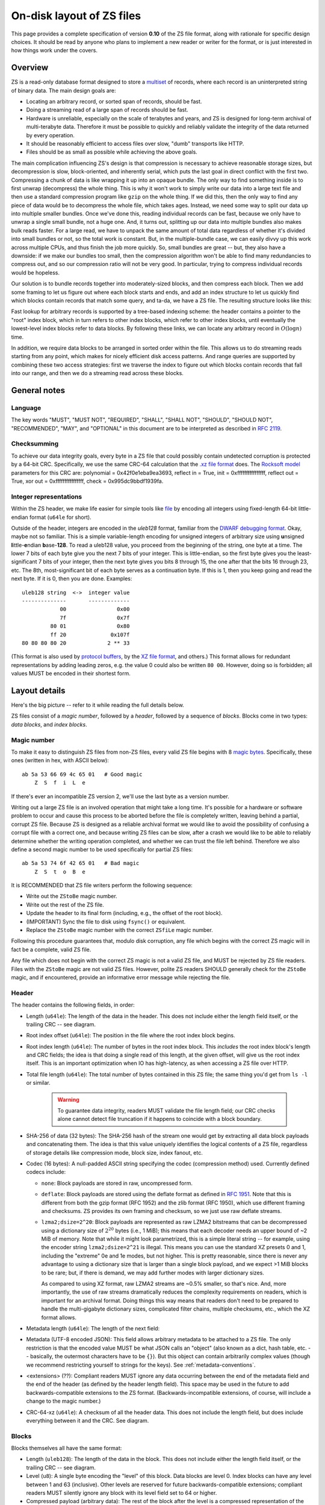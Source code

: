 .. _format:

On-disk layout of ZS files
===========================

This page provides a complete specification of version **0.10** of
the ZS file format, along with rationale for specific design
choices. It should be read by anyone who plans to implement a new
reader or writer for the format, or is just interested in how things
work under the covers.

Overview
--------

ZS is a read-only database format designed to store a `multiset
<https://en.wikipedia.org/wiki/Multiset>`_ of records, where each
record is an uninterpreted string of binary data. The main design
goals are:

* Locating an arbitrary record, or sorted span of records, should be
  fast.
* Doing a streaming read of a large span of records should be fast.
* Hardware is unreliable, especially on the scale of terabytes and
  years, and ZS is designed for long-term archival of multi-terabyte
  data. Therefore it must be possible to quickly and reliably validate
  the integrity of the data returned by every operation.
* It should be reasonably efficient to access files over slow, "dumb"
  transports like HTTP.
* Files should be as small as possible while achieving the above
  goals.

The main complication influencing ZS's design is that compression is
necessary to achieve reasonable storage sizes, but decompression is
slow, block-oriented, and inherently serial, which puts the last goal
in direct conflict with the first two. Compressing a chunk of data is
like wrapping it up into an opaque bundle. The only way to find
something inside is to first unwrap (decompress) the whole thing. This
is why it won't work to simply write our data into a large text file
and then use a standard compression program like ``gzip`` on the whole
thing. If we did this, then the only way to find any piece of data
would be to decompress the whole file, which takes ages. Instead, we
need some way to split our data up into multiple smaller bundles. Once
we've done this, reading individual records can be fast, because we
only have to unwrap a single small bundle, not a huge one. And, it
turns out, splitting up our data into multiple bundles also makes bulk
reads faster. For a large read, we have to unpack the same amount of
total data regardless of whether it's divided into small bundles or
not, so the total work is constant. But, in the multiple-bundle case,
we can easily divvy up this work across multiple CPUs, and thus finish
the job more quickly. So, small bundles are great -- but, they also
have a downside: if we make our bundles too small, then the
compression algorithm won't be able to find many redundancies to
compress out, and so our compression ratio will not be very good. In
particular, trying to compress individual records would be hopeless.

Our solution is to bundle records together into moderately-sized
blocks, and then compress each block. Then we add some framing to let
us figure out where each block starts and ends, and add an index
structure to let us quickly find which blocks contain records that
match some query, and ta-da, we have a ZS file. The resulting
structure looks like this:

.. image:: /figures/format-overview.*
   :width: 100%

Fast lookup for arbitrary records is supported by a tree-based
indexing scheme: the header contains a pointer to the "root" index
block, which in turn refers to other index blocks, which refer to
other index blocks, until eventually the lowest-level index blocks
refer to data blocks. By following these links, we can locate any
arbitrary record in :math:`O(\log n)` time.

In addition, we require data blocks to be arranged in sorted order
within the file. This allows us to do streaming reads starting from
any point, which makes for nicely efficient disk access patterns. And
range queries are supported by combining these two access strategies:
first we traverse the index to figure out which blocks contain records
that fall into our range, and then we do a streaming read across these
blocks.

General notes
-------------

Language
''''''''

The key words "MUST", "MUST NOT", "REQUIRED", "SHALL", "SHALL NOT",
"SHOULD", "SHOULD NOT", "RECOMMENDED", "MAY", and "OPTIONAL" in this
document are to be interpreted as described in `RFC 2119
<https://www.ietf.org/rfc/rfc2119.txt>`_.

Checksumming
''''''''''''

To achieve our data integrity goals, every byte in a ZS file that
could possibly contain undetected corruption is protected by a 64-bit
CRC. Specifically, we use the same CRC-64 calculation that the `.xz
file format <http://tukaani.org/xz/xz-file-format.txt>`_ does. The
`Rocksoft model <http://www.ross.net/crc/crcpaper.html>`_ parameters
for this CRC are: polynomial = 0x42f0e1eba9ea3693, reflect in = True,
init = 0xffffffffffffffff, reflect out = True, xor out =
0xffffffffffffffff, check = 0x995dc9bbdf1939fa.

.. _integer-representations:

Integer representations
'''''''''''''''''''''''

Within the ZS header, we make life easier for simple tools like `file
<https://en.wikipedia.org/wiki/File_%28command%29>`_ by encoding all
integers using fixed-length 64-bit little-endian format (``u64le`` for
short).

Outside of the header, integers are encoded in the *uleb128* format,
familiar from the `DWARF debugging format
<https://en.wikipedia.org/wiki/DWARF>`_. Okay, maybe not so
familiar. This is a simple variable-length encoding for unsigned
integers of arbitrary size using **u**\nsigned **l**\ittle-**e**\ndian
**b**\ase-**128**. To read a uleb128 value, you proceed from the
beginning of the string, one byte at a time. The lower 7 bits of each
byte give you the next 7 bits of your integer. This is little-endian,
so the first byte gives you the least-significant 7 bits of your
integer, then the next byte gives you bits 8 through 15, the one after
that the bits 16 through 23, etc. The 8th, most-significant bit of
each byte serves as a continuation byte. If this is 1, then you keep
going and read the next byte. If it is 0, then you are
done. Examples::

  uleb128 string  <->  integer value
  --------------       -------------
              00                0x00
              7f                0x7f
           80 01                0x80
           ff 20              0x107f
  80 80 80 80 20             2 ** 33

(This format is also used by `protocol buffers
<https://en.wikipedia.org/wiki/Protocol_Buffers>`_, by the `XZ file
format <http://tukaani.org/xz/xz-file-format-1.0.4.txt>`_, and
others.) This format allows for redundant representations by adding
leading zeros, e.g. the value 0 could also be written ``80
00``. However, doing so is forbidden; all values MUST be encoded in
their shortest form.

Layout details
--------------

Here's the big picture -- refer to it while reading the full details
below.

.. image:: /figures/format-details.*
   :width: 100%

ZS files consist of a *magic number*, followed by a *header*, followed by
a sequence of *blocks*. Blocks come in two types: *data blocks*, and
*index blocks*.

.. _magic-numbers:

Magic number
''''''''''''

To make it easy to distinguish ZS files from non-ZS files, every
valid ZS file begins with 8 `magic bytes
<https://en.wikipedia.org/wiki/File_format#Magic_number>`_. Specifically,
these ones (written in hex, with ASCII below)::

  ab 5a 53 66 69 4c 65 01   # Good magic
      Z  S  f  i  L  e

If there's ever an incompatible ZS version 2, we'll use the last byte
as a version number.

Writing out a large ZS file is an involved operation that might take a
long time. It's possible for a hardware or software problem to occur
and cause this process to be aborted before the file is completely
written, leaving behind a partial, corrupt ZS file. Because ZS is
designed as a reliable archival format we would like to avoid the
possibility of confusing a corrupt file with a correct one, and
because writing ZS files can be slow, after a crash we would like to
be able to reliably determine whether the writing operation completed,
and whether we can trust the file left behind. Therefore we also
define a second magic number to be used specifically for partial ZS
files::

  ab 5a 53 74 6f 42 65 01   # Bad magic
      Z  S  t  o  B  e

It is RECOMMENDED that ZS file writers perform the following sequence:

* Write out the ``ZStoBe`` magic number.
* Write out the rest of the ZS file.
* Update the header to its final form (including, e.g., the offset of
  the root block).
* (IMPORTANT) Sync the file to disk using ``fsync()`` or equivalent.
* Replace the ``ZStoBe`` magic number with the correct
  ``ZSfiLe`` magic number.

Following this procedure guarantees that, modulo disk corruption, any
file which begins with the correct ZS magic will in fact be a
complete, valid ZS file.

Any file which does not begin with the correct ZS magic is not a valid
ZS file, and MUST be rejected by ZS file readers. Files with the
``ZStoBe`` magic are not valid ZS files. However, polite ZS readers
SHOULD generally check for the ``ZStoBe`` magic, and if encountered,
provide an informative error message while rejecting the file.


.. _format-header:

Header
''''''

The header contains the following fields, in order:

* Length (``u64le``): The length of the data in the header. This does
  not include either the length field itself, or the trailing CRC --
  see diagram.

* Root index offset (``u64le``): The position in the file where the
  root index block begins.

* Root index length (``u64le``): The number of bytes in the root index
  block. This *includes* the root index block's length and CRC fields;
  the idea is that doing a single read of this length, at the given
  offset, will give us the root index itself. This is an important
  optimization when IO has high-latency, as when accessing a ZS file
  over HTTP.

* Total file length (``u64le``): The total number of bytes contained
  in this ZS file; the same thing you'd get from ``ls -l`` or
  similar.

   .. warning:: To guarantee data integrity, readers MUST validate the
      file length field; our CRC checks alone cannot detect file
      truncation if it happens to coincide with a block boundary.

* SHA-256 of data (32 bytes): The SHA-256 hash of the stream one would
  get by extracting all data block payloads and concatenating
  them. The idea is that this value uniquely identifies the logical
  contents of a ZS file, regardless of storage details like
  compression mode, block size, index fanout, etc.

* Codec (16 bytes): A null-padded ASCII string specifying the codec
  (compression method) used. Currently defined codecs include:

  * ``none``: Block payloads are stored in raw, uncompressed form.

  * ``deflate``: Block payloads are stored using the deflate format as
    defined in `RFC 1951 <https://tools.ietf.org/html/rfc1951>`_. Note
    that this is different from both the gzip format (RFC 1952) and
    the zlib format (RFC 1950), which use different framing and
    checksums. ZS provides its own framing and checksum, so we just
    use raw deflate streams.

  * ``lzma2;dsize=2^20``: Block payloads are represented as raw LZMA2
    bitstreams that can be decompressed using a dictionary size of
    :math:`2^20` bytes (i.e., 1 MiB); this means that each decoder
    needs an upper bound of ~2 MiB of memory. Note that while it might
    look parametrized, this is a simple literal string -- for example,
    using the encoder string ``lzma2;dsize=2^21`` is illegal. This
    means you can use the standard XZ presets 0 and 1, including the
    "extreme" 0e and 1e modes, but not higher. This is pretty
    reasonable, since there is never any advantage to using a
    dictionary size that is larger than a single block payload, and we
    expect >1 MiB blocks to be rare; but, if there is demand, we may
    add further modes with larger dictionary sizes.

    As compared to using XZ format, raw LZMA2 streams are ~0.5%
    smaller, so that's nice. And, more importantly, the use of raw
    streams dramatically reduces the complexity requirements on
    readers, which is important for an archival format. Doing things
    this way means that readers don't need to be prepared to handle
    the multi-gigabyte dictionary sizes, complicated filter chains,
    multiple checksums, etc., which the XZ format allows.

* Metadata length (``u64le``): The length of the next field:

* Metadata (UTF-8 encoded JSON): This field allows arbitrary metadata
  to be attached to a ZS file. The only restriction is that the
  encoded value MUST be what JSON calls an "object" (also known as a
  dict, hash table, etc. -- basically, the outermost characters have
  to be ``{}``). But this object can contain arbitrarily complex
  values (though we recommend restricting yourself to strings for the
  keys). See :ref:`metadata-conventions`.

* <extensions> (??): Compliant readers MUST ignore any data occurring
  between the end of the metadata field and the end of the header (as
  defined by the header length field). This space may be used in the
  future to add backwards-compatible extensions to the ZS
  format. (Backwards-incompatible extensions, of course, will include
  a change to the magic number.)

* CRC-64-xz (``u64le``): A checksum of all the header data. This does
  not include the length field, but does include everything between it
  and the CRC. See diagram.

Blocks
''''''

Blocks themselves all have the same format:

* Length (``uleb128``): The length of the data in the block. This does
  not include either the length field itself, or the trailing CRC --
  see diagram.

* Level (``u8``): A single byte encoding the "level" of this
  block. Data blocks are level 0. Index blocks can have any level
  between 1 and 63 (inclusive). Other levels are reserved for future
  backwards-compatible extensions; compliant readers MUST silently
  ignore any block with its level field set to 64 or higher.

* Compressed payload (arbitrary data): The rest of the block after the
  level is a compressed representation of the payload. This should be
  decompressed according to the value of the codec field in the
  header, and then interpreted according to the rules below.

* CRC-64-xz (``u64le``): CRC of the data in the block. This does not
  include the length field -- see diagram. Note that this is
  calculated directly on the raw disk representation of the block,
  compression and all.

Technically we don't need to store the length at the beginning of each
block, because every block also has its length stored either in an
index block or (for the root block) in the header. But, storing the
length directly at the beginning of each block makes it much simpler
to write naive streaming decoders, reduces seeks during streaming
reads, and adds negligible space overhead.

Data block payload
''''''''''''''''''

Data block payloads encode a list of records. Each record has the
form:

* Record length (``uleb128``): The number of bytes in this record.

* Record contents (arbitrary data): That many bytes of data, making up
  the contents of this record.

Then this is repeated as many times as you want.

Every data block payload MUST contain at least one record.

Index block payload
'''''''''''''''''''

Index block payloads encode a list of references to other index or
data blocks.

Each index payload entry has the form:

* Key length (``uleb128``): The number of bytes in the "key".

* Key value (arbitrary data): That many bytes of data, making up the
  "key" for the pointed-to block. (See below for the invariants this
  key must satisfy.)

* Block offset (``uleb128``): The file offset at which the pointed-to
  block is located.

* Block length (``uleb128``): The length of the pointed-to block. This
  *includes* the root index block's length and CRC fields; the idea is
  that doing a single read of this length, a the given offset, will
  give us the root index itself. This is an important optimization
  when IO has high-latency, as when accessing a ZS file over HTTP.

Then this is repeated as many times as you want.

Every index block payload MUST contain at least one entry.

Key invariants
--------------

All comparisons here use ASCIIbetical order, i.e., lexicographic
comparisons on raw byte values, as returned by ``memcmp()``.

We require:

* The records in each data block payload MUST be listed in sorted order.

* If data block A occurs earlier in the file (at a lower offset) than
  data block B, then all records in A are REQUIRED to be
  less-than-or-equal-to all records in B.

* Every block, except for the root block, MUST be referenced by
  exactly one index block.

* An index block of level :math:`n` MUST only reference blocks of
  level :math:`n - 1`. (Data blocks are considered to have level 0.)

* The keys in each index block payload MUST occur in sorted order.

* To every block, we assign a span of records as follows: data blocks
  span the records they contain. Index blocks span all the records
  that are spanned by the blocks that they point to
  (recursively). Given this definition, we can state the key invariant
  for index blocks: every index key MUST be less-than-or-equal-to the
  *first* record which is spanned by the pointed-to block, and MUST be
  greater-than-or-equal-to all records which come before this record.

  .. note:: According to this definition, it is always legal to simply
     take the first record spanned by a block, and use that for its
     key. But we do not guarantee this; advanced implementations might
     take advantage of this flexibility to choose shorter keys that are
     just long enough to satisfy the invariant above. (In particular,
     there's nothing in ZS stopping you from having large individual
     records, up into the megabyte range and beyond, and in this case
     you might well prefer not to copy the whole record into the index
     block.)

Notice that all invariants use non-strict inequalities; this is
because the same record might occur multiple times in different
blocks, making strict inequalities impossible to guarantee.

Notice also that there is no requirement about where index blocks
occur in the file, though in general each index will occur after the
blocks it points to, because unless you are very clever you can't
write an index block until after you have written the pointed-to
blocks and recorded their disk offsets.


Specification history
---------------------

.. Also update the first line of this file whenever we add stuff to
   the format.

* Version 0.10: Remove support for the ``bz2`` compression format.

* Version 0.9: First public release.
